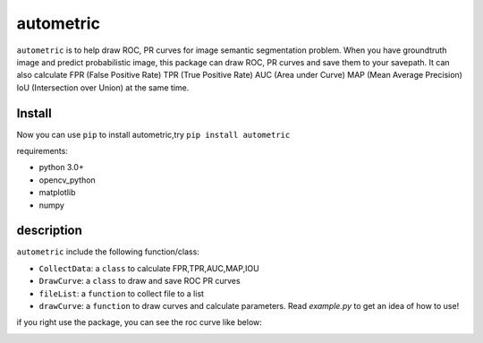 ====
autometric
====

``autometric`` is to help draw ROC, PR curves for image semantic segmentation problem. When you have groundtruth image and
predict probabilistic image, this package can draw ROC, PR curves and save them to your savepath. It can also calculate FPR
(False Positive Rate) TPR (True Positive Rate) AUC (Area under Curve) MAP (Mean Average Precision) IoU (Intersection over Union) at the same time.


Install
-----
Now you can use ``pip`` to install autometric,try ``pip install autometric``


requirements:

- python 3.0+
- opencv_python 
- matplotlib
- numpy


description
-----

``autometric`` include the following function/class:


- ``CollectData``: a ``class`` to calculate FPR,TPR,AUC,MAP,IOU

- ``DrawCurve``: a ``class``  to draw and save ROC PR curves

- ``fileList``: a ``function`` to collect file to a list

- ``drawCurve``: a ``function`` to draw curves and calculate parameters. Read `example.py` to get an idea of how to use!

if you right use the package, you can see the roc curve like below:

.. image:: kaggle_ROC.png
  

